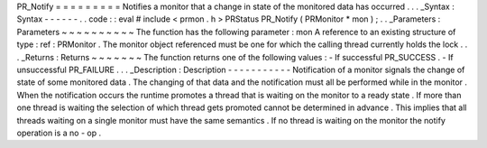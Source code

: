 PR_Notify
=
=
=
=
=
=
=
=
=
Notifies
a
monitor
that
a
change
in
state
of
the
monitored
data
has
occurred
.
.
.
_Syntax
:
Syntax
-
-
-
-
-
-
.
.
code
:
:
eval
#
include
<
prmon
.
h
>
PRStatus
PR_Notify
(
PRMonitor
*
mon
)
;
.
.
_Parameters
:
Parameters
~
~
~
~
~
~
~
~
~
~
The
function
has
the
following
parameter
:
mon
A
reference
to
an
existing
structure
of
type
:
ref
:
PRMonitor
.
The
monitor
object
referenced
must
be
one
for
which
the
calling
thread
currently
holds
the
lock
.
.
.
_Returns
:
Returns
~
~
~
~
~
~
~
The
function
returns
one
of
the
following
values
:
-
If
successful
PR_SUCCESS
.
-
If
unsuccessful
PR_FAILURE
.
.
.
_Description
:
Description
-
-
-
-
-
-
-
-
-
-
-
Notification
of
a
monitor
signals
the
change
of
state
of
some
monitored
data
.
The
changing
of
that
data
and
the
notification
must
all
be
performed
while
in
the
monitor
.
When
the
notification
occurs
the
runtime
promotes
a
thread
that
is
waiting
on
the
monitor
to
a
ready
state
.
If
more
than
one
thread
is
waiting
the
selection
of
which
thread
gets
promoted
cannot
be
determined
in
advance
.
This
implies
that
all
threads
waiting
on
a
single
monitor
must
have
the
same
semantics
.
If
no
thread
is
waiting
on
the
monitor
the
notify
operation
is
a
no
-
op
.
